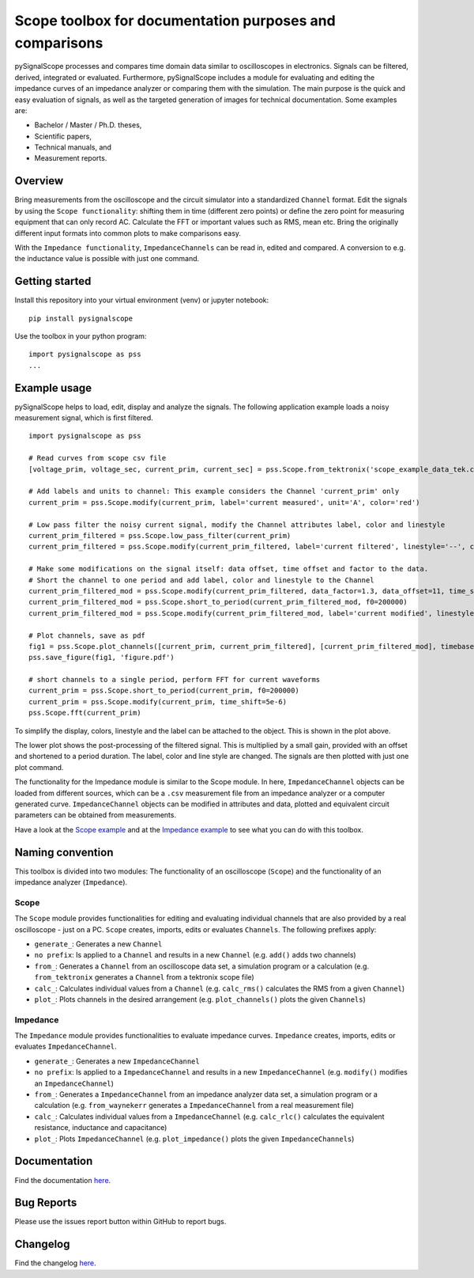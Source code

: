 Scope toolbox for documentation purposes and comparisons
========================================================
pySignalScope processes and compares time domain data similar to oscilloscopes in electronics.
Signals can be filtered, derived, integrated or evaluated.
Furthermore, pySignalScope includes a module for evaluating and editing the impedance curves of an impedance analyzer or comparing them with the simulation.
The main purpose is the quick and easy evaluation of signals, as well as the targeted generation of images for technical documentation.
Some examples are:

- Bachelor / Master / Ph.D. theses,
- Scientific papers,
- Technical manuals, and
- Measurement reports.

Overview
--------
Bring measurements from the oscilloscope and the circuit simulator into a standardized ``Channel`` format.
Edit the signals by using the ``Scope functionality``: shifting them in time (different zero points) or define the zero point for measuring equipment that can only record AC.
Calculate the FFT or important values such as RMS, mean etc.
Bring the originally different input formats into common plots to make comparisons easy.

With the ``Impedance functionality``, ``ImpedanceChannels`` can be read in, edited and compared.
A conversion to e.g. the inductance value is possible with just one command.

.. image:: https://raw.githubusercontent.com/upb-lea/pySignalScope/main/docs/source/figures/introduction.png


Getting started
---------------
Install this repository into your virtual environment (venv) or jupyter notebook:

::

    pip install pysignalscope

Use the toolbox in your python program:

::

    import pysignalscope as pss
    ...

Example usage
-------------
pySignalScope helps to load, edit, display and analyze the signals.
The following application example loads a noisy measurement signal, which is first filtered.


::

    import pysignalscope as pss

    # Read curves from scope csv file
    [voltage_prim, voltage_sec, current_prim, current_sec] = pss.Scope.from_tektronix('scope_example_data_tek.csv')

    # Add labels and units to channel: This example considers the Channel 'current_prim' only
    current_prim = pss.Scope.modify(current_prim, label='current measured', unit='A', color='red')

    # Low pass filter the noisy current signal, modify the Channel attributes label, color and linestyle
    current_prim_filtered = pss.Scope.low_pass_filter(current_prim)
    current_prim_filtered = pss.Scope.modify(current_prim_filtered, label='current filtered', linestyle='--', color='green')

    # Make some modifications on the signal itself: data offset, time offset and factor to the data.
    # Short the channel to one period and add label, color and linestyle to the Channel
    current_prim_filtered_mod = pss.Scope.modify(current_prim_filtered, data_factor=1.3, data_offset=11, time_shift=2.5e-6)
    current_prim_filtered_mod = pss.Scope.short_to_period(current_prim_filtered_mod, f0=200000)
    current_prim_filtered_mod = pss.Scope.modify(current_prim_filtered_mod, label='current modified', linestyle='-', color='orange')

    # Plot channels, save as pdf
    fig1 = pss.Scope.plot_channels([current_prim, current_prim_filtered], [current_prim_filtered_mod], timebase='us')
    pss.save_figure(fig1, 'figure.pdf')

    # short channels to a single period, perform FFT for current waveforms
    current_prim = pss.Scope.short_to_period(current_prim, f0=200000)
    current_prim = pss.Scope.modify(current_prim, time_shift=5e-6)
    pss.Scope.fft(current_prim)

To simplify the display, colors, linestyle and the label can be attached to the object.
This is shown in the plot above.

The lower plot shows the post-processing of the filtered signal.
This is multiplied by a small gain, provided with an offset and shortened to a period duration.
The label, color and line style are changed.
The signals are then plotted with just one plot command.

.. image:: https://raw.githubusercontent.com/upb-lea/pySignalScope/main/docs/source/figures/function_overview.png

The functionality for the Impedance module is similar to the Scope module.
In here, ``ImpedanceChannel`` objects can be loaded from different sources, which can be a ``.csv`` measurement file from an impedance analyzer or a computer generated curve.
``ImpedanceChannel`` objects can be modified in attributes and data, plotted and equivalent circuit parameters can be obtained from measurements.

.. image:: https://raw.githubusercontent.com/upb-lea/pySignalScope/main/docs/source/figures/impedance_function_overview.png

Have a look at the `Scope example <https://github.com/upb-lea/pySignalScope/blob/main/examples/scope_example.py>`__ and at the `Impedance example <https://github.com/upb-lea/pySignalScope/blob/main/examples/impedance_example.py>`__ to see what you can do with this toolbox.

Naming convention
-------------------
This toolbox is divided into two modules: The functionality of an oscilloscope (``Scope``) and the functionality of an impedance analyzer (``Impedance``).

Scope
#####
The ``Scope`` module provides functionalities for editing and evaluating individual channels that are also provided by a real oscilloscope - just on a PC.
``Scope`` creates, imports, edits or evaluates ``Channels``. The following prefixes apply:

- ``generate_``: Generates a new ``Channel``
- ``no prefix``: Is applied to a ``Channel`` and results in a new ``Channel`` (e.g. ``add()`` adds two channels)
- ``from_``: Generates a ``Channel`` from an oscilloscope data set, a simulation program or a calculation (e.g. ``from_tektronix`` generates a ``Channel`` from a tektronix scope file)
- ``calc_``: Calculates individual values from a ``Channel`` (e.g. ``calc_rms()`` calculates the RMS from a given ``Channel``)
- ``plot_``: Plots channels in the desired arrangement (e.g. ``plot_channels()`` plots the given ``Channels``)

Impedance
#########
The ``Impedance`` module provides functionalities to evaluate impedance curves.
``Impedance`` creates, imports, edits or evaluates ``ImpedanceChannel``.

- ``generate_``: Generates a new ``ImpedanceChannel``
- ``no prefix``: Is applied to a ``ImpedanceChannel`` and results in a new ``ImpedanceChannel`` (e.g. ``modify()`` modifies an ``ImpedanceChannel``)
- ``from_``: Generates a ``ImpedanceChannel`` from an impedance analyzer data set, a simulation program or a calculation (e.g. ``from_waynekerr`` generates a ``ImpedanceChannel`` from a real measurement file)
- ``calc_``: Calculates individual values from a ``ImpedanceChannel`` (e.g. ``calc_rlc()`` calculates the equivalent resistance, inductance and capacitance)
- ``plot_``: Plots ``ImpedanceChannel`` (e.g. ``plot_impedance()`` plots the given ``ImpedanceChannels``)



Documentation
---------------------------------------

Find the documentation `here <https://upb-lea.github.io/pySignalScope/intro.html>`__.


Bug Reports
-----------
Please use the issues report button within GitHub to report bugs.

Changelog
---------
Find the changelog `here <CHANGELOG.md>`__.
